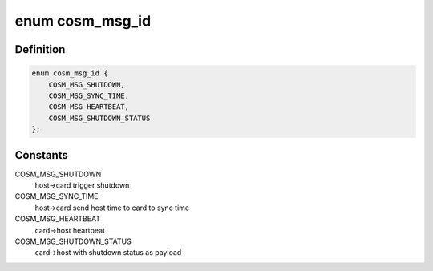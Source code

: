 .. -*- coding: utf-8; mode: rst -*-
.. src-file: drivers/misc/mic/cosm/cosm_main.h

.. _`cosm_msg_id`:

enum cosm_msg_id
================

.. c:type:: enum cosm_msg_id


.. _`cosm_msg_id.definition`:

Definition
----------

.. code-block:: c

    enum cosm_msg_id {
        COSM_MSG_SHUTDOWN,
        COSM_MSG_SYNC_TIME,
        COSM_MSG_HEARTBEAT,
        COSM_MSG_SHUTDOWN_STATUS
    };

.. _`cosm_msg_id.constants`:

Constants
---------

COSM_MSG_SHUTDOWN
    host->card trigger shutdown

COSM_MSG_SYNC_TIME
    host->card send host time to card to sync time

COSM_MSG_HEARTBEAT
    card->host heartbeat

COSM_MSG_SHUTDOWN_STATUS
    card->host with shutdown status as payload

.. This file was automatic generated / don't edit.

